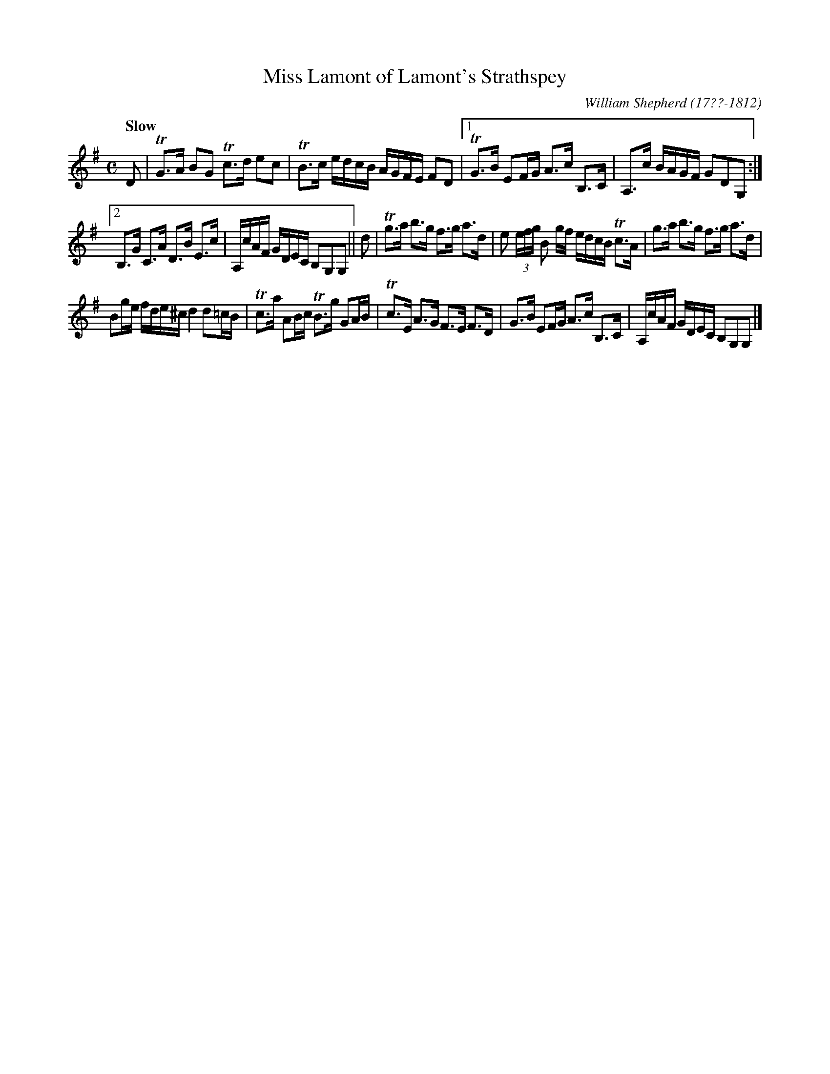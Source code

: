 X: 116
T: Miss Lamont of Lamont's Strathspey
R: strathspey
Q: "Slow"
B: William Shepherd "1st Collection" 1793 p.11 #6
F: http://imslp.org/wiki/File:PMLP73094-Shepherd_Collections_HMT.pdf
C: William Shepherd (17??-1812)
Z: 2012 John Chambers <jc:trillian.mit.edu>
M: C
L: 1/16
K: G
D2 |\
TG3A B2G2 Tc3d e2c2 | TB3c edcB AGFE F2D2 |\
[1 TG3B E2FG A3c B,3C | A,3c BAGF G2D2G,2 :|
[2 B,3G C3A D3B E3c | A,cAF GDEC B,2G,2G,2 || d2 |\
Tg3a b3g f3g a3d | e2 (3efg B2 gf edcB Tc3A |\
g3a b3g f3g a3d |
B2ge fde^c d4 d2=cB |\
Tc3a A2Bc TB3g G2AB | Tc3E A3G F3E F3D |\
G3B E2FG A3c B,3C | A,cAF GDEC B,2G,2G,2 |]
